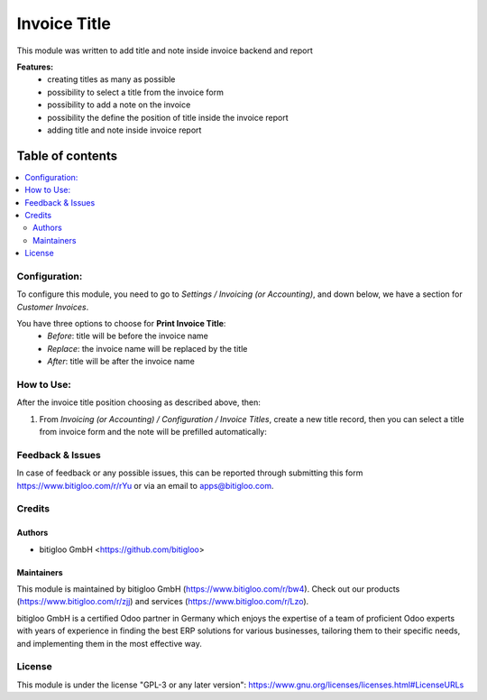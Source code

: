 =====================
Invoice Title
=====================

This module was written to add title and note inside invoice backend and report

**Features:**
  * creating titles as many as possible
  * possibility to select a title from the invoice form
  * possibility to add a note on the invoice
  * possibility the define the position of title inside the invoice report
  * adding title and note inside invoice report

**Table of contents**
~~~~~~~~~~~~~~~~~~~~~

.. contents::
   :local:

Configuration:
==============

To configure this module, you need to go to *Settings / Invoicing (or Accounting)*,
and down below, we have a section for *Customer Invoices*.

You have three options to choose for **Print Invoice Title**:
    * *Before*: title will be before the invoice name
    * *Replace*: the invoice name will be replaced by the title
    * *After*: title will be after the invoice name

.. |icon| image:: ./static/description/handle.png
   :height: 1em

How to Use:
===========

After the invoice title position choosing as described above, then:


#. From *Invoicing (or Accounting) / Configuration / Invoice Titles*, create a new title record, then you can
   select a title from invoice form and the note will be prefilled automatically:

   .. figure:: ./static/description/invoice_title_menu.png
      :width: 100 %
      :align: center

   .. figure:: ./static/description/
      :width: 100 %
      :align: center


Feedback & Issues
=================

In case of feedback or any possible issues, this can be reported through submitting this
form https://www.bitigloo.com/r/rYu or via an email to apps@bitigloo.com.

Credits
=======

Authors
-------

* bitigloo GmbH <https://github.com/bitigloo>

Maintainers
-----------

This module is maintained by bitigloo GmbH (https://www.bitigloo.com/r/bw4). Check out our
products (https://www.bitigloo.com/r/zjj) and services (https://www.bitigloo.com/r/Lzo).

.. image:: https://www.bitigloo.com/web/image/website/1/favicon
   :alt: bitigloo GmbH, Odoo Partner in Bonn, NRW, Germany
   :target: https://www.bitigloo.com/r/bw4
   :width: 10%

bitigloo GmbH is a certified Odoo partner in Germany which enjoys the expertise of a
team of proficient Odoo experts with years of experience in finding the best ERP
solutions for various businesses, tailoring them to their specific needs, and
implementing them in the most effective way.

License
=======

This module is under the license "GPL-3 or any later version":
https://www.gnu.org/licenses/licenses.html#LicenseURLs